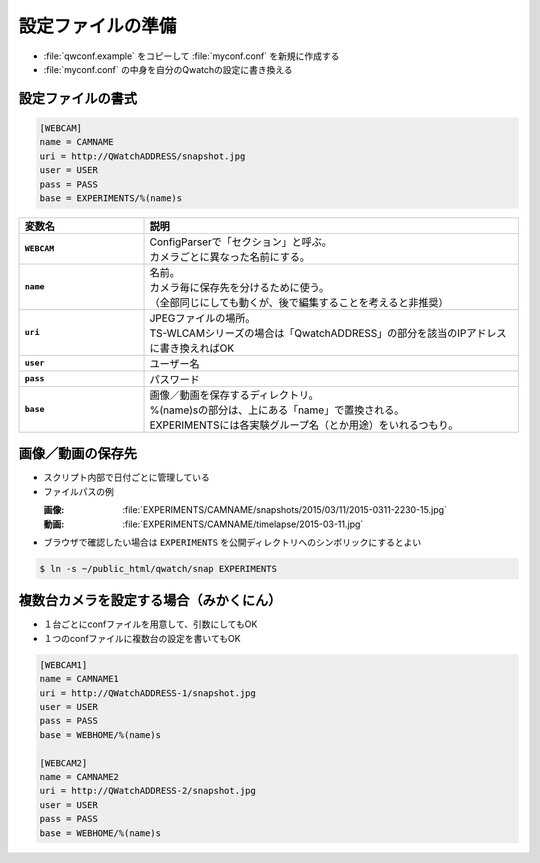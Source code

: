==================================================
設定ファイルの準備
==================================================

- :file:`qwconf.example` をコピーして :file:`myconf.conf` を新規に作成する
- :file:`myconf.conf` の中身を自分のQwatchの設定に書き換える

設定ファイルの書式
==================================================

.. code-block:: python

   [WEBCAM]
   name = CAMNAME
   uri = http://QWatchADDRESS/snapshot.jpg
   user = USER
   pass = PASS
   base = EXPERIMENTS/%(name)s


.. list-table::
   :header-rows: 1
   :stub-columns: 1
   :widths: 1,3

   * - 変数名
     - 説明
   * - ``WEBCAM``
     - | ConfigParserで「セクション」と呼ぶ。
       | カメラごとに異なった名前にする。
   * - ``name``
     - | 名前。
       | カメラ毎に保存先を分けるために使う。
       | （全部同じにしても動くが、後で編集することを考えると非推奨）
   * - ``uri``
     - | JPEGファイルの場所。
       | TS-WLCAMシリーズの場合は「QwatchADDRESS」の部分を該当のIPアドレスに書き換えればOK
   * - ``user``
     - ユーザー名
   * - ``pass``
     - パスワード
   * - ``base``
     - | 画像／動画を保存するディレクトリ。
       | %(name)sの部分は、上にある「name」で置換される。
       | EXPERIMENTSには各実験グループ名（とか用途）をいれるつもり。



画像／動画の保存先
==================================================

- スクリプト内部で日付ごとに管理している
- ファイルパスの例

  :画像: :file:`EXPERIMENTS/CAMNAME/snapshots/2015/03/11/2015-0311-2230-15.jpg`
  :動画: :file:`EXPERIMENTS/CAMNAME/timelapse/2015-03-11.jpg`

- ブラウザで確認したい場合は ``EXPERIMENTS`` を公開ディレクトリへのシンボリックにするとよい

.. code-block:: bash

   $ ln -s ~/public_html/qwatch/snap EXPERIMENTS


複数台カメラを設定する場合（みかくにん）
==================================================

- １台ごとにconfファイルを用意して、引数にしてもOK
- １つのconfファイルに複数台の設定を書いてもOK

.. code-block:: python

   [WEBCAM1]
   name = CAMNAME1
   uri = http://QWatchADDRESS-1/snapshot.jpg
   user = USER
   pass = PASS
   base = WEBHOME/%(name)s

   [WEBCAM2]
   name = CAMNAME2
   uri = http://QWatchADDRESS-2/snapshot.jpg
   user = USER
   pass = PASS
   base = WEBHOME/%(name)s
